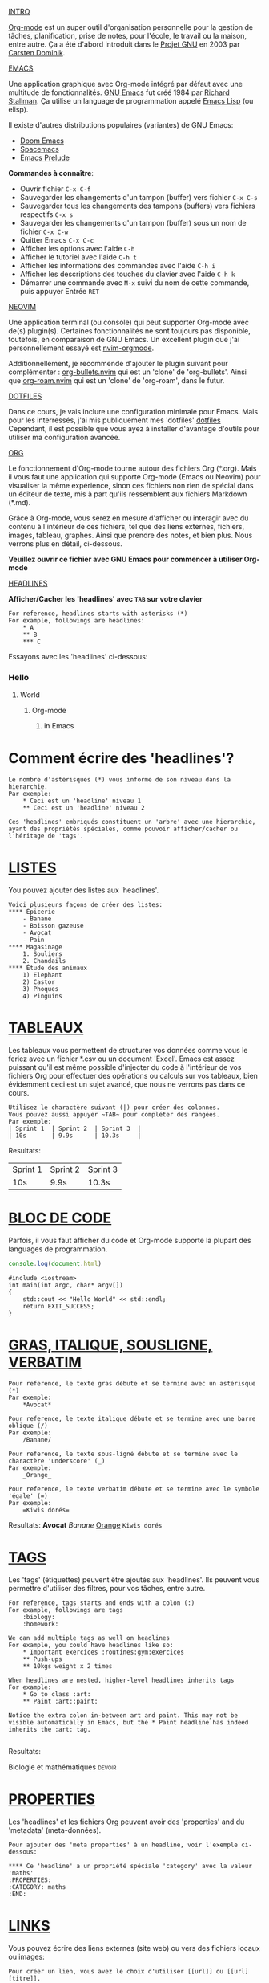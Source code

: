 #+TITLE Org-mode pour les nuls
#+AUTHOR Eric Nantel

_INTRO_

[[https://orgmode.org][Org-mode]] est un super outil d'organisation personnelle
pour la gestion de tâches, planification, prise de notes, pour
l'école, le travail ou la maison, entre autre. Ça a été d'abord
introduit dans le [[https://wikipedia.org/wiki/Project_GNU][Projet GNU]] en 2003
par [[https://staff.science.uva.nl/c.dominik][Carsten Dominik]].

_EMACS_

Une application graphique avec Org-mode intégré par défaut
avec une multitude de fonctionnalités.
[[https://www.gnu.org][GNU Emacs]] fut créé 1984 par [[https://wikipedia.org/wiki/Richard_Stallman][Richard Stallman]].
Ça utilise un language de programmation appelé [[https://wikipedia.org/wiki/Emacs_Lisp][Emacs Lisp]] (ou elisp).

Il existe d'autres distributions populaires (variantes) de GNU Emacs:
- [[https://github.com/doomemacs/doomemacs][Doom Emacs]]
- [[https://www.spacemacs.org][Spacemacs]]
- [[https://prelude.emacsredux.com/en/latest][Emacs Prelude]]

*Commandes à connaître*:
- Ouvrir fichier ~C-x C-f~
- Sauvegarder les changements d'un tampon (buffer) vers fichier ~C-x C-s~
- Sauvegarder tous les changements des tampons (buffers) vers fichiers respectifs ~C-x s~
- Sauvegarder les changements d'un tampon (buffer) sous un nom de fichier ~C-x C-w~
- Quitter Emacs ~C-x C-c~
- Afficher les options avec l'aide ~C-h~
- Afficher le tutoriel avec l'aide ~C-h t~
- Afficher les informations des commandes avec l'aide ~C-h i~
- Afficher les descriptions des touches du clavier avec l'aide ~C-h k~
- Démarrer une commande avec ~M-x~ suivi du nom de cette commande, puis appuyer Entrée ~RET~

_NEOVIM_

Une application terminal (ou console) qui peut supporter Org-mode avec de(s) plugin(s).
Certaines fonctionnalités ne sont toujours pas disponible, toutefois, en comparaison de GNU Emacs.
Un excellent plugin que j'ai personnellement essayé est [[https://github.com/nvim-orgmode/orgmode][nvim-orgmode]].

Additionnellement, je recommende d'ajouter le plugin suivant pour complémenter : [[https://github.com/nvim-orgmode/org-bullets.nvim][org-bullets.nvim]] qui est un 'clone' de 'org-bullets'.
Ainsi que [[https://github.com/chipsenkbeil/org-roam.nvim][org-roam.nvim]] qui est un 'clone' de 'org-roam', dans le futur.

_DOTFILES_

Dans ce cours, je vais inclure une configuration minimale pour Emacs.
Mais pour les interressés, j'ai mis publiquement mes 'dotfiles' [[https://github.com/ericnantel/dotfiles][dotfiles]]
Cependant, il est possible que vous ayez à installer d'avantage d'outils pour utiliser ma configuration avancée.

_ORG_

Le fonctionnement d'Org-mode tourne autour des fichiers Org (*.org).
Mais il vous faut une application qui supporte Org-mode (Emacs ou Neovim)
pour visualiser la même expérience, sinon ces fichiers non rien de spécial
dans un éditeur de texte, mis à part qu'ils ressemblent aux fichiers Markdown (*.md).

Grâce à Org-mode, vous serez en mesure d'afficher ou interagir avec du contenu à
l'intérieur de ces fichiers, tel que des liens externes, fichiers, images, tableau, graphes.
Ainsi que prendre des notes, et bien plus. Nous verrons plus en détail, ci-dessous.

*Veuillez ouvrir ce fichier avec GNU Emacs pour commencer à utiliser Org-mode*

_HEADLINES_

*Afficher/Cacher les 'headlines' avec ~TAB~ sur votre clavier*

#+BEGIN_SRC
For reference, headlines starts with asterisks (*)
For example, followings are headlines:
	* A
	** B
	*** C
#+END_SRC

Essayons avec les 'headlines' ci-dessous:
*** Hello
**** World
***** Org-mode
****** in Emacs
* Comment écrire des 'headlines'?

#+BEGIN_SRC
Le nombre d'astérisques (*) vous informe de son niveau dans la hierarchie.
Par exemple:
	* Ceci est un 'headline' niveau 1
	** Ceci est un 'headline' niveau 2

Ces 'headlines' embriqués constituent un 'arbre' avec une hierarchie,
ayant des propriétés spéciales, comme pouvoir afficher/cacher ou l'héritage de 'tags'.
#+END_SRC

* _LISTES_

You pouvez ajouter des listes aux 'headlines'.

#+BEGIN_SRC
Voici plusieurs façons de créer des listes:
**** Épicerie
	- Banane
	- Boisson gazeuse
	- Avocat
	- Pain
**** Magasinage
	1. Souliers
	2. Chandails
**** Étude des animaux
	1) Elephant
	2) Castor
	3) Phoques
	4) Pinguins
#+END_SRC

* _TABLEAUX_

Les tableaux vous permettent de structurer vos données comme vous le feriez avec
un fichier *.csv ou un document 'Excel'. Emacs est assez puissant qu'il est même
possible d'injecter du code à l'intérieur de vos fichiers Org pour effectuer des
opérations ou calculs sur vos tableaux, bien évidemment ceci est un sujet avancé,
que nous ne verrons pas dans ce cours.

#+BEGIN_SRC
Utilisez le charactère suivant (|) pour créer des colonnes.
Vous pouvez aussi appuyer ~TAB~ pour compléter des rangées.
Par exemple:
| Sprint 1	| Sprint 2	| Sprint 3	|
| 10s		| 9.9s		| 10.3s		|
#+END_SRC
Resultats:
| Sprint 1 | Sprint 2 | Sprint 3 |
| 10s      | 9.9s     | 10.3s    |
* _BLOC DE CODE_

Parfois, il vous faut afficher du code et Org-mode supporte la plupart des languages de programmation.

#+BEGIN_SRC js
console.log(document.html)
#+END_SRC

#+BEGIN_SRC cpp includes: iostream
#include <iostream>
int main(int argc, char* argv[])
{
	std::cout << "Hello World" << std::endl;
	return EXIT_SUCCESS;
}
#+END_SRC

* _GRAS, ITALIQUE, SOUSLIGNE, VERBATIM_
#+BEGIN_SRC
Pour reference, le texte gras débute et se termine avec un astérisque (*)
Par exemple:
	*Avocat*

Pour reference, le texte italique débute et se termine avec une barre oblique (/)
Par exemple:
	/Banane/

Pour reference, le texte sous-ligné débute et se termine avec le charactère 'underscore' (_)
Par exemple:
	_Orange_

Pour reference, le texte verbatim débute et se termine avec le symbole 'égale' (=)
Par exemple:
	=Kiwis dorés=
#+END_SRC
Resultats: *Avocat* /Banane/ _Orange_ =Kiwis dorés=

* _TAGS_
Les 'tags' (étiquettes) peuvent être ajoutés aux 'headlines'.
Ils peuvent vous permettre d'utiliser des filtres, pour vos tâches,
entre autre.
#+BEGIN_SRC
For reference, tags starts and ends with a colon (:)
For example, followings are tags
	:biology:
	:homework:

We can add multiple tags as well on headlines
For example, you could have headlines like so:
	* Important exercices :routines:gym:exercices
	** Push-ups
	** 10kgs weight x 2 times

When headlines are nested, higher-level headlines inherits tags
For example:
	* Go to class :art:
	** Paint :art::paint:

Notice the extra colon in-between art and paint. This may not be
visible automatically in Emacs, but the * Paint headline has indeed
inherits the :art: tag.

#+END_SRC
Resultats:
**** Biologie et mathématiques :devoir:

* _PROPERTIES_
Les 'headlines' et les fichiers Org peuvent avoir des 'properties' and du 'metadata' (meta-données).
#+BEGIN_SRC
Pour ajouter des 'meta properties' à un headline, voir l'exemple ci-dessous:

**** Ce 'headline' a un propriété spéciale 'category' avec la valeur 'maths'
:PROPERTIES:
:CATEGORY: maths
:END:
#+END_SRC

* _LINKS_
Vous pouvez écrire des liens externes (site web) ou vers des fichiers locaux ou images:
#+BEGIN_SRC
Pour créer un lien, vous avez le choix d'utiliser [[url]] ou [[url][titre]].
#+END_SRC
Resultats: [[https://google.ca]] [[https://google.ca][Google]]

* _ÉTÂTS DE TÂCHES_

Les tâches ont 3 étâts par défaut:
- Aucun (None)
- À faire (Todo)
- Fait (Done)
Il est possible d'ajouter davantage d'étâts comme par exemple,
En suspens (Pending), En progrès (InProgress), Annulé (Cancelled).

#+BEGIN_SRC
Voici un 'headline' sans aucun étât de tâche:
**** Aller au gym

Voici un 'headline' avec une tâche à faire:
**** TODO Manger un sandwich

Voici un 'headline' avec une tâche complétée:
**** DONE Manger un sandwich
#+END_SRC
Resultats:
**** TODO Walk 30 minutes

* _DATE ET HEURE DE TÂCHES_

Les tâches peuvent contenir des dates et heures (timestamp).
Celles-ci peuvent être actives ou pas. Généralement, celles-ci
serviront aux tâches lorsqu'elles sont 'planifiées'.

#+BEGIN_SRC
Voici une tâche avec une date et heure active:
**** TODO Buanderie
<2025-03-21 Sat 1pm>

Voici une tâche avec une date et heure non-active:
**** TODO Vaisselle
[2025-03-21 Sat 4pm]

#+END_SRC
Resultats:
**** TODO Recycler/Consigner bouteilles
	[2025-03-21 Sat]
**** DONE Révision des mathématiques
	<2025-03-22 Sun 5pm>

* _PLANIFICATION DE TÂCHES_

Afin de planifier une tâche, vous devez trouver un horaire ou y assigner un 'deadline'.
Sachez qu'un 'deadline' veut dire que vous devez accomplir/compléter une tâche avant que
vous n'atteigniez la date et heure finale; sinon vous avez échouez votre tâche.
Sinon pas d'échéancier, simplement avec un horaire, ne vous puniera pas si la date et heure excède.
Que ce soit avec un horaire ou un échéancier (deadline), vous devez ajouter une date et heure, avec le
calendrier Emacs ou manuellement. Cela permettra à Org-mode d'ajouter vos tâches ou
évènements (anniversaire, rdv, etc.) à un agenda que vous pouvez consulter.

#+BEGIN_SRC
Ceci est une tâche planifiée avec un horaire:
**** TODO classe de gym
	SCHEDULED: <2025-03-25 Tue 1pm>

Ceci est une tâche planifiée avec un échéancier (deadline):
**** TODO Exam 1 de chimie
	DEADLINE: <2025-03-24 Mon 11am>--<2025-03-24 Mon 3pm>

Ceci est une tâche planifiée et complétée à temps avec un échéancier (deadline):
**** DONE Exam 1 de chimie
	CLOSED: [2025-05-24 Mon 1pm] DEADLINE: <2025-03-24 Mon 11am><2025-03-24 Mon 3pm>

#+END_SRC
Resultats:
**** TODO classe de gym
	SCHEDULED: <2025-03-25 Tue 1pm>
**** TODO Exam 1 de chimie (2hrs)
	DEADLINE: <2025-03-24 Mon 3pm>
**** DONE Exam 1 de chimie (2hrs)
	CLOSED: [2025-03-24 Mon 2pm] DEADLINE: <2025-03-24 Mon 3pm>

* _PRIORITÉ DE TÂCHES_

Les tâches peuvent avoir une priorité, de sorte que vous vous concentrez sur les plus urgentes.
Par défaut, nous avons les priorités A, B et C (A étant la plus haute priorité).
Mais vous pourriez renommer ces 'étiquettes' de priorités (ne pas confondre avec les 'tags').
Pour ajouter une tâche, vous pourriez manuellement écrire [#A] après l'étât de la tâche.

#+BEGIN_SRC
**** TODO [#A] Un truc très important
**** TODO [#B] Un truc normal à faire
#+END_SRC

* _PROGRESSION DE TÂCHES_

Étant donné que les 'headlines' peuvent avoir des 'enfants', you pourriez ajouter une progression
pour afficher combien de 'sous-tâches' sont complétées. La progression est simplement un indicateur
qui peut s'écrire de 2 façons. Pour la progression se mette à jour, vous devrez mettre à jour une
'sous-tâche'.

#+BEGIN_SRC
**** TODO [0/2] [0%] Revision Semaine 2
***** TODO Revision des mathématiques
***** TODO Revision de biologie
#+END_SRC
Resultats:
**** TODO [/] [%] Revision Semaine 2
***** TODO Math Revision des mathématiques
***** TODO Biology Revision de biologie

* _EFFORT DE TÂCHES_

Il est possible d'ajouter un estimé d'effort pour un tâche.
Cela pourrait vous permettre de mieux evaluer vos tâches dans le futur.
Cela est optionel comme ajoût.

#+BEGIN_SRC
Voici une tâche planifiée avec un estimé d'effort de 2 heures:
**** TODO Devoir de programmation Java pages 10-24
	SCHEDULED: <2025-03-21 Fri 7pm>
	:PROPERTIES:
	:Effort: 2h
	:END

#+END_SRC
Resultats:
**** TODO Devoir de programmation Java pages 10-24
	SCHEDULED: <2025-03-21 Fri 7pm>
	:PROPERTIES:
	:Effort: 2h
	:END:

* _RÉCCURENCE OU RENOUVELLEMENT DE TÂCHES_

Vous pouvez définir une date et heure récurrente pour une tâche,
de sorte qu'elle se renouvelle pour la prochaine fois, lorsque vous
l'a complétée. Il vous faudra définir le lapse de temps entre chaque
renouvellement et utiliser les '++' (n'utilisez pas '+').
La différence avec '+' c'est que votre tâche se répète dans votre agenda jusqu'a complétion,
mais les '++' vous permettront de refaire votre tâche pour la prochaine fois.
De plus, vous pourrez maintenir un journal d'entrée (Logbook) avec votre tâche.

#+BEGIN_SRC
Ceci est une tâche planifiée qui pourra se renouveller à chaque jour:
**** TODO Revision (1-2hrs)
	SCHEDULED: <2025-03-21 Fri 17:00 ++1d>

En voici une autre qui peut se renouveller chaque samedi:
**** TODO Weekend Badminton (1hr)
	SCHEDULED: <2025-03-22 Sat 10:30 ++1w>

#+END_SRC
Resultats:
**** TODO Voir mes besties le weekend
	SCHEDULED: <2025-03-22 Sat ++1w>

*Commmandes à connaître*:
- Afficher/Cacher un 'arbre de headlines' ~TAB~
- Déplacer curseur au précédent 'headline' ~C-c C-p~
- Déplacer curseur au prochain 'headline' ~C-c C-n~
- Déplacer curseur au précédent 'headline' de même niveau ~C-c C-b~
- Déplacer curseur au prochain 'headline' de même niveau ~C-c C-f~
- Modifier l'étât d'une tâche vers l'avant (todo -> done) ~C-c C-t~
- Modifier l'étât d'une tâche vers l'arrière (done -> todo) avec la touche Shift ~S-~ et la touche flèche vers la gauche
- Modifier l'étât d'une tâche vers l'avant (todo -> done) avec la touche Shift ~S-~ et la touche flèche vers la droite
- Modifier la priorité d'une tâche vers l'arrière (normal -> low) avec la touche Shift ~S-~ et la touche flèche vers le haut
- Modifier la priorité d'une tâche vers l'avant (normal -> high) avec la touche Shift ~S-~ et la touche flèche vers le bas
- Activer une date et heure sous un 'headline' ~C-c .~
- Désactiver une date et heure sous un 'headline' ~C-c !~
- Planifier un horaire à une tâche ~C-c C-s~
- Planifier un échéancier à une tâche ~C-c C-d~
- Planifier un estimé d'effort à une tâche ~C-c C-x e~
- Activer/Désactiver l'affichage d'une image ~C-c C-x C-v~

* _ORG AGENDA_

L'agenda Org affiche votre planning de la semaine ou de la journée,
comme les évènements avec date et heure, les rendez-vous, les échéances.
Très utile pour demeurer organisé(e).

*Commandes à connaître*:
- Ouvrir l'agenda Org ~C-c a a~ ou ~M-x~ org-agenda ~RET~

* _ORG CAPTURE_

La capture Org vous aide à ouvrir un fichier Org pour y insérer une tâche ou une note.
Mais vous pouvez aussi créer des 'templates' lorsque vous créer une nouvelle 'entrée'
que ce soit une note, pour votre 'journal' ou autre.
Très pratique pour insérer rapidement sans ouvrir manuellement un fichier spécifique.

*Commandes à connaître*:
- Ouvrir la capture Org ~C-c c~ ou ~M-x~ org-capture ~RET~

* _ORG EXPORT_

Nous n'allons pas couvrir comment exporter vos fichier Org dans ce cours,
toutefois sachez qu'Emacs supporte ces formats:
- Markdown (*.md, *.markdown)
- PDF Documents
- HTML
- LaTeX
- ODT
Et bien plus.

* _ORG MOBILE_

Org Mobile vous permet de copier vos fichier Org ainsi que votre agenda vers le 'cloud'.
Par exemple, vous pouvez spécifier un chemin local vers votre Dropbox afin de synchonizer,
en utilisant la variable: ~org-mobile-directory~ dans votre configuration Emacs et donc
vos fichiers Org qui se trouvent dans le chemin défini dans la variable ~org-agenda-files~
seront copier vers l'emplacement de votre répertoire local ou à distance 'cloud' (Dropbox, iCloud, OneDrive, GoogleDrive, etc..).
Org Mobile a une option pour sécuriser le transfert de vos fichiers vers le 'cloud' de
façon sécuritaire avec encryption et mot de passe (avancé).
L'idée derrière cela, est de pouvoir accéder vos fichiers et agenda sur une autre machine,
ou appareil (pc ou smartphone).

*Commandes à connaître*:
- Pousser vos fichiers Org et agenda vers le chemin de votre 'cloud' ~M-x org-mobile-push~
- Tirer vos fichiers de votre 'cloud' vers votre chemin local ~M-x org-mobile-pull~

* _PAQUETS ORG_
** [[https://github.com/integral-dw/org-bullets][org-bullets]]
	Paquet Emacs, disponible sur Melpa, pour afficher de 'beaux headlines'.
** [[https://github.com/minad/org-modern][org-modern]]
	Paquet Emacs, disponible sur Melpa, pour afficher de 'beaux headlines, tableaux, etc.'.
	Une alternative au paquet 'org-bullet'.
** [[https://github.com/org-roam/org-roam][org-roam]]
	Paquet Emacs, disponible sur Melpa, pour prise de notes, inspiré par la
	méthodologie Zettelkasten, similaire à Obsidian, excepté qu'on utilise
	des fichiers Org (*.org) et non Markdown (*.md) comme dans Obsidian.
** [[https://github.com/org-roam/org-roam-ui][org-roam-ui]]
	Paquet Emacs, disponible sur Melpa, pour afficher votre deuxième cerveau
	(Second Brain like in Obsidian). Cela complémente votre expérience
	Org-roam.
** [[https://github.com/alphapapa/org-super-agenda][org-super-agenda]]
	Paquet Emacs, disponible sur Mela, pour afficher votre agenda différemment,
	et ressemble un peu plus à Notion.

* _ALTERNATIVES_
** Applications web
*** [[https://organice.200ok.ch][Organice]]
	Application web pour afficher vos fichier Org et votre agenda qui
	se trouvent dans votre 'cloud' (Dropbox, iCloud, etc.) directement
	à partir de votre moteur de recherche (browser). Vous pouvez aussi
	modifier vos fichiers et les synchronizer avec votre 'cloud'. De plus,
	vous pouvez utiliser un 'colorscheme' et même afficher en mode 'dark'.
	Je recommende fortement. Fonctionne aussi sur votre appareil mobile.
** Applications mobiles
*** [[https://mobileorg.github.io][MobileOrg]]
	Vous pouvez mettre à jour ou créer des tâches sur iOS (iPhone, iPad)
	en vous connectant à votre 'cloud' (Dropbox, iCloud, etc.).
	Toutefois, problèmes d'authentification persistents, un affichage
	Org-mode inférieur et manque énormément de fonctionnalités.
	Je ne peux pas recommender pour l'instant.
*** [[https://orgzly.com][Orgzly]]
	Vous pouvez mettre à jour ou créer des tâches sur Android en vous
	connectant à votre 'cloud', par contre je ne peux commenter puisque
	je n'ai pas pu tester sur ce genre d'appareil mobile jusqu'à présent.
** Plugins Neovim
*** [[https://github.com/nvim-neorg/neorg][Neorg]]
	Les fichiers Neorg (*.norg) utilisent une syntaxe très similaire à
	Org-mode, mais avec quelques nuances (meta-données, liens externes).
	Simple d'utilisation, mais incomplet (pas d'agenda, mais vous pouvez utiliser un 'journal').
	Mais son principal défaut, c'est son accessibilité (seulement disponible sur Neovim) et
	incompatible avec aucune autre application, pour l'instant. Attendons que le
	créateur de Neorg créé une application mobile, et on verra par la suite.
	Mais ça a du potentiel comme alternative à Org-mode (ou Markdown).

